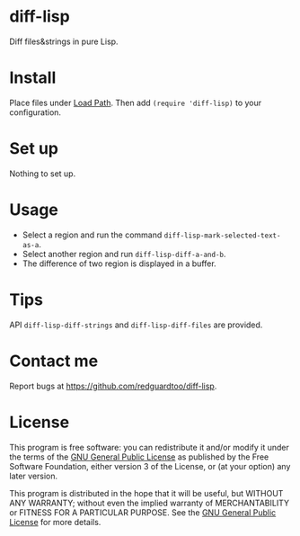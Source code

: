 * diff-lisp

[[https://github.com/redguardtoo/diff-lisp/actions/workflows/test.yml][https://github.com/redguardtoo/diff-lisp/actions/workflows/test.yml/badge.svg]]

Diff files&strings in pure Lisp.

* Install
Place files under [[https://www.emacswiki.org/emacs/LoadPath][Load Path]]. Then add =(require 'diff-lisp)= to your configuration.

* Set up
Nothing to set up.

* Usage
- Select a region and run the command =diff-lisp-mark-selected-text-as-a=.
- Select another region and run =diff-lisp-diff-a-and-b=.
- The difference of two region is displayed in a buffer.

* Tips
API =diff-lisp-diff-strings= and =diff-lisp-diff-files= are provided.
* Contact me
Report bugs at [[https://github.com/redguardtoo/diff-lisp]].

* License
This program is free software: you can redistribute it and/or modify it under the terms of the [[file:LICENSE][GNU General Public License]] as published by the Free Software Foundation, either version 3 of the License, or (at your option) any later version.

This program is distributed in the hope that it will be useful, but WITHOUT ANY WARRANTY; without even the implied warranty of MERCHANTABILITY or FITNESS FOR A PARTICULAR PURPOSE. See the [[file:LICENSE][GNU General Public License]] for more details.
